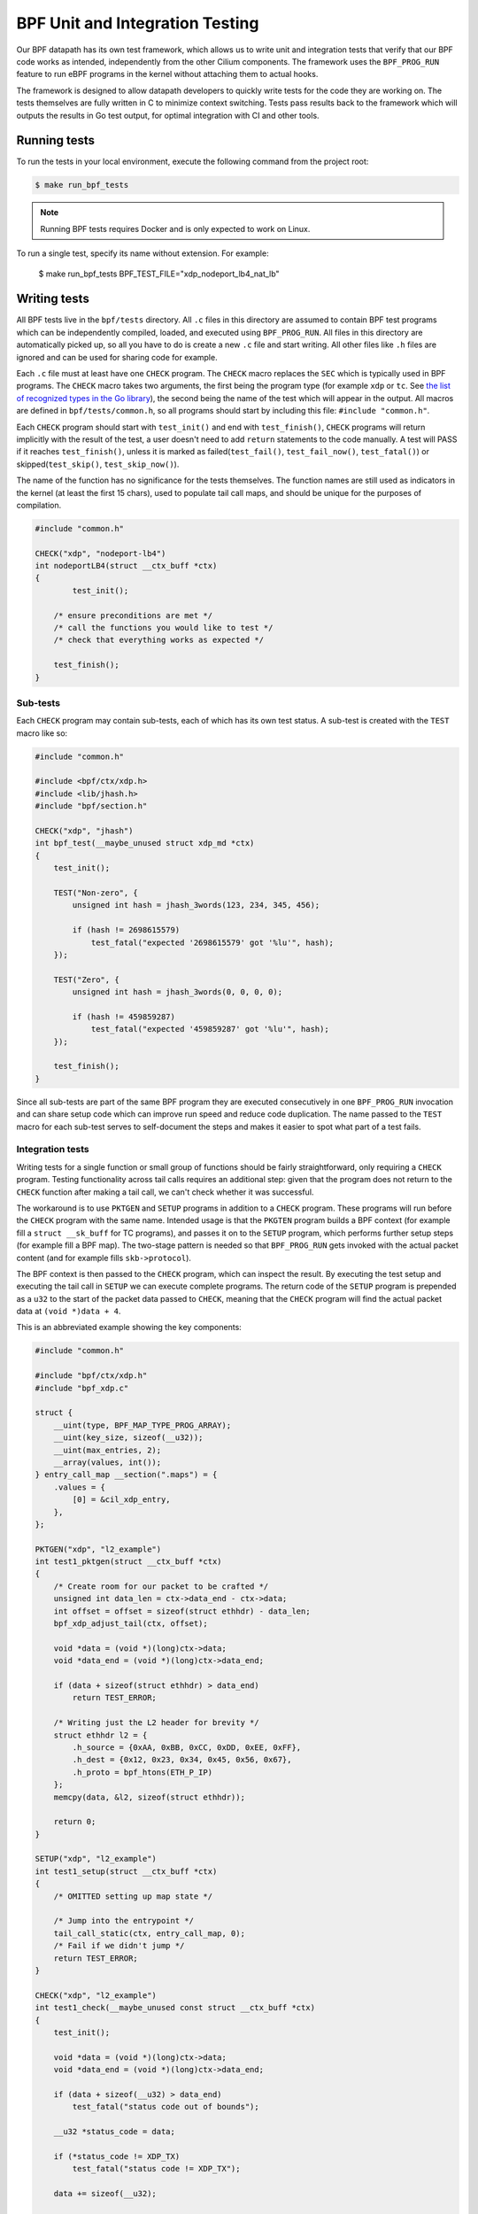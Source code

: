 .. only:: not (epub or latex or html)

    WARNING: You are looking at unreleased Cilium documentation.
    Please use the official rendered version released here:
    https://docs.cilium.io

.. _bpf_testing:

********************************
BPF Unit and Integration Testing
********************************

Our BPF datapath has its own test framework, which allows us to write unit and integration tests that
verify that our BPF code works as intended, independently from the other Cilium components. The
framework uses the ``BPF_PROG_RUN`` feature to run eBPF programs in the kernel without attaching
them to actual hooks.

The framework is designed to allow datapath developers to quickly write tests
for the code they are working on. The tests themselves are fully written in C to minimize context
switching. Tests pass results back to the framework which will outputs the results in Go test output,
for optimal integration with CI and other tools.

Running tests
=============

To run the tests in your local environment, execute the following command from the project root:

.. code-block:: shell-session

    $ make run_bpf_tests

.. note::

    Running BPF tests requires Docker and is only expected to work on Linux.

To run a single test, specify its name without extension. For example:

    $ make run_bpf_tests BPF_TEST_FILE="xdp_nodeport_lb4_nat_lb"

Writing tests
=============

All BPF tests live in the ``bpf/tests`` directory. All ``.c`` files in this directory are assumed to
contain BPF test programs which can be independently compiled, loaded, and executed using
``BPF_PROG_RUN``. All files in this directory are automatically picked up, so all you have to do is
create a new ``.c`` file and start writing. All other files like ``.h`` files are ignored and can be
used for sharing code for example.

Each ``.c`` file must at least have one ``CHECK`` program. The ``CHECK`` macro replaces the ``SEC`` which is
typically used in BPF programs. The ``CHECK`` macro takes two arguments, the first being the program
type (for example ``xdp`` or ``tc``. See `the list of recognized types in the Go library
<https://github.com/cilium/ebpf/blob/v0.13.2/elf_sections.go#L9>`__),
the second being the name of the test which will appear in the output. All macros are defined in
``bpf/tests/common.h``, so all programs should start by including this file: ``#include "common.h"``.

Each ``CHECK`` program should start with ``test_init()`` and end with ``test_finish()``, ``CHECK`` programs
will return implicitly with the result of the test, a user doesn't need to add ``return`` statements
to the code manually. A test will PASS if it reaches ``test_finish()``, unless it is marked as
failed(``test_fail()``, ``test_fail_now()``, ``test_fatal()``) or skipped(``test_skip()``, ``test_skip_now()``).

The name of the function has no significance for the tests themselves. The function names are still
used as indicators in the kernel (at least the first 15 chars), used to populate tail call maps,
and should be unique for the purposes of compilation.

.. code-block:: c

    #include "common.h"

    CHECK("xdp", "nodeport-lb4")
    int nodeportLB4(struct __ctx_buff *ctx)
    {
	    test_init();

        /* ensure preconditions are met */
        /* call the functions you would like to test */
        /* check that everything works as expected */

        test_finish();
    }

Sub-tests
---------

Each ``CHECK`` program may contain sub-tests, each of which has its own test status. A sub-test is
created with the ``TEST`` macro like so:

.. code-block:: c

    #include "common.h"

    #include <bpf/ctx/xdp.h>
    #include <lib/jhash.h>
    #include "bpf/section.h"

    CHECK("xdp", "jhash")
    int bpf_test(__maybe_unused struct xdp_md *ctx)
    {
        test_init();

        TEST("Non-zero", {
            unsigned int hash = jhash_3words(123, 234, 345, 456);

            if (hash != 2698615579)
                test_fatal("expected '2698615579' got '%lu'", hash);
        });

        TEST("Zero", {
            unsigned int hash = jhash_3words(0, 0, 0, 0);

            if (hash != 459859287)
                test_fatal("expected '459859287' got '%lu'", hash);
        });

        test_finish();
    }

Since all sub-tests are part of the same BPF program they are executed consecutively in one
``BPF_PROG_RUN`` invocation and can share setup code which can improve run speed and reduce code duplication.
The name passed to the ``TEST`` macro for each sub-test serves to self-document the steps and makes it easier to spot what part of a test fails.

Integration tests
-----------------

Writing tests for a single function or small group of functions should be fairly straightforward,
only requiring a ``CHECK`` program. Testing functionality across tail calls requires an additional step:
given that the program does not return to the ``CHECK`` function after making a tail call, we can't check whether it was successful.

The workaround is to use ``PKTGEN`` and ``SETUP`` programs in addition to a ``CHECK`` program.
These programs will run before the ``CHECK`` program with the same name.
Intended usage is that the ``PKGTEN`` program builds a BPF context (for example fill a ``struct __sk_buff`` for TC programs), and passes it on
to the ``SETUP`` program, which performs further setup steps (for example fill a BPF map). The two-stage pattern is needed so that ``BPF_PROG_RUN`` gets
invoked with the actual packet content (and for example fills ``skb->protocol``).

The BPF context is then passed to the ``CHECK`` program, which can inspect the result. By executing the test setup and executing the tail
call in ``SETUP`` we can execute complete programs.  The return code of the ``SETUP`` program is prepended as a ``u32`` to the start of the
packet data passed to ``CHECK``, meaning that the ``CHECK`` program will find the actual packet data at ``(void *)data + 4``.

This is an abbreviated example showing the key components:

.. code-block:: c

    #include "common.h"

    #include "bpf/ctx/xdp.h"
    #include "bpf_xdp.c"

    struct {
        __uint(type, BPF_MAP_TYPE_PROG_ARRAY);
        __uint(key_size, sizeof(__u32));
        __uint(max_entries, 2);
        __array(values, int());
    } entry_call_map __section(".maps") = {
        .values = {
            [0] = &cil_xdp_entry,
        },
    };

    PKTGEN("xdp", "l2_example")
    int test1_pktgen(struct __ctx_buff *ctx)
    {
        /* Create room for our packet to be crafted */
        unsigned int data_len = ctx->data_end - ctx->data;
        int offset = offset = sizeof(struct ethhdr) - data_len;
        bpf_xdp_adjust_tail(ctx, offset);

        void *data = (void *)(long)ctx->data;
        void *data_end = (void *)(long)ctx->data_end;

        if (data + sizeof(struct ethhdr) > data_end)
            return TEST_ERROR;

        /* Writing just the L2 header for brevity */
        struct ethhdr l2 = {
            .h_source = {0xAA, 0xBB, 0xCC, 0xDD, 0xEE, 0xFF},
            .h_dest = {0x12, 0x23, 0x34, 0x45, 0x56, 0x67},
            .h_proto = bpf_htons(ETH_P_IP)
        };
        memcpy(data, &l2, sizeof(struct ethhdr));

        return 0;
    }

    SETUP("xdp", "l2_example")
    int test1_setup(struct __ctx_buff *ctx)
    {
        /* OMITTED setting up map state */

        /* Jump into the entrypoint */
        tail_call_static(ctx, entry_call_map, 0);
        /* Fail if we didn't jump */
        return TEST_ERROR;
    }

    CHECK("xdp", "l2_example")
    int test1_check(__maybe_unused const struct __ctx_buff *ctx)
    {
        test_init();

        void *data = (void *)(long)ctx->data;
        void *data_end = (void *)(long)ctx->data_end;

        if (data + sizeof(__u32) > data_end)
            test_fatal("status code out of bounds");

        __u32 *status_code = data;

        if (*status_code != XDP_TX)
            test_fatal("status code != XDP_TX");

        data += sizeof(__u32);

        if (data + sizeof(struct ethhdr) > data_end)
            test_fatal("ctx doesn't fit ethhdr");

        struct ethhdr *l2 = data;

        data += sizeof(struct ethhdr);

        if (memcmp(l2->h_source, fib_smac, sizeof(fib_smac)))
            test_fatal("l2->h_source != fib_smac");

        if (memcmp(l2->h_dest, fib_dmac, sizeof(fib_dmac)))
            test_fatal("l2->h_dest != fib_dmac");

        if (data + sizeof(struct iphdr) > data_end)
            test_fatal("ctx doesn't fit iphdr");

        test_finish();
    }

Function reference
------------------

* ``test_log(fmt, args...)`` - writes a log message. The conversion specifiers supported by *fmt* are the same as for
  ``bpf_trace_printk()``. They are **%d**, **%i**, **%u**, **%x**, **%ld**, **%li**, **%lu**, **%lx**, **%lld**, **%lli**,
  **%llu**, **%llx**. No modifier (size of field, padding with zeroes, etc.) is available.

* ``test_fail()`` - marks the current test or sub-test as failed but will continue execution.

* ``test_fail_now()`` - marks the current test or sub-test as failed and will stop execution of the
  test or sub-test (If called in a sub-test, the other sub-tests will still run).

* ``test_fatal(fmt, args...)`` - writes a log and then calls ``test_fail_now()``

* ``assert(stmt)`` - asserts that the statement within is true and call ``test_fail_now()`` otherwise.
  ``assert`` will log the file and line number of the assert statement.

* ``test_skip()`` - marks the current test or sub-test as skipped but will continue execution.

* ``test_skip_now()`` - marks the current test or sub-test as skipped and will stop execution of the
  test or sub-test (If called in a sub-test, the other sub-tests will still run).

* ``test_init()`` - initializes the internal state for the test and must be called before any of the
  functions above can be called.

* ``test_finish()`` - submits the results and returns from the current function.

.. warning::
    Functions that halt the execution (``test_fail_now()``, ``test_fatal()``, ``test_skip_now()``) can't be
    used within both a sub-test (``TEST``) and ``for``, ``while``, or ``switch/case`` blocks since they use the ``break`` keyword to stop a
    sub-test. These functions can still be used from within ``for``, ``while`` and ``switch/case`` blocks if no
    sub-tests are used, because in that case the flow interruption happens via ``return``.

Function mocking
----------------

Being able to mock out a function is a great tool to have when creating tests for a number of
reasons. You might for example want to test what happens if a specific function returns an error
to see if it is handled gracefully. You might want to proxy function calls to record if the function
under test actually called specific dependencies. Or you might want to test code that uses helpers
which rely on a state we can't set in BPF, like the routing table.

Mocking is easy with this framework:

1. Create a function with a unique name and the same signature as the function it is replacing.

2. Create a macro with the exact same name as the function we want to replace and point it to the
   function created in step 1. For example ``#define original_function our_mocked_function``

3. Include the file which contains the definition we are replacing.

The following example mocks out the fib_lookup helper call and replaces it with our
mocked version, since we don't actually have routes for the IPs we want to test:

.. code-block:: c

    #include "common.h"

    #include "bpf/ctx/xdp.h"

    #define fib_lookup mock_fib_lookup

    static const char fib_smac[6] = {0xDE, 0xAD, 0xBE, 0xEF, 0x01, 0x02};
    static const char fib_dmac[6] = {0x13, 0x37, 0x13, 0x37, 0x13, 0x37};

    long mock_fib_lookup(__maybe_unused void *ctx, struct bpf_fib_lookup *params,
                __maybe_unused int plen, __maybe_unused __u32 flags)
    {
        memcpy(params->smac, fib_smac, sizeof(fib_smac));
        memcpy(params->dmac, fib_dmac, sizeof(fib_dmac));
        return 0;
    }

    #include "bpf_xdp.c"
    #include "lib/nodeport.h"

Limitations
-----------

For all its benefits there are some limitations to this way of testing:

* Code must pass the verifier, so our setup and test code has to obey the same rules as other BPF
  programs. A side effect is that it automatically guarantees that all code that passes will also
  load. The biggest concern is the complexity limit on older kernels, this can be somewhat mitigated
  by separating heavy setup work into its own ``SETUP`` program and optionally tail calling into the
  code to be tested, to ensure the testing harness doesn't push us over the complexity limit.

* Test functions like ``test_log()``, ``test_fail()``, ``test_skip()`` can only be executed within the
  scope of the main program or a ``TEST``. These functions rely on local variables set by ``test_init()``
  and will produce errors when used in other functions.

* Functions that halt the execution (``test_fail_now()``, ``test_fatal()``, ``test_skip_now()``) can't be
  used within both a sub-test (``TEST``) and ``for``, ``while``, or ``switch/case`` blocks since they use the ``break`` keyword to stop a
  sub-test. These functions can still be used from within ``for``, ``while`` and ``switch/case`` blocks if no
  sub-tests are used, because in that case the flow interruption happens via ``return``.

* Sub-test names can't use more than 127 characters.

* Log messages can't use more than 127 characters and have no more than 12 arguments.
